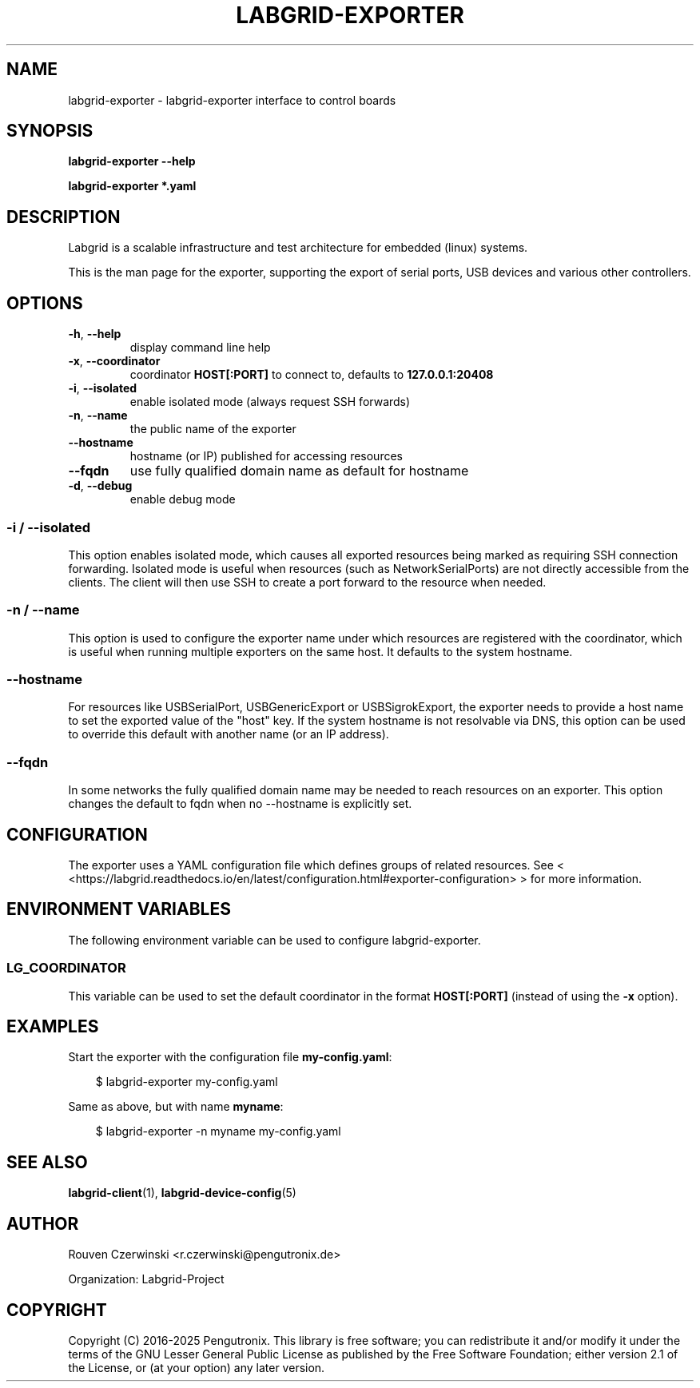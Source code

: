 .\" Man page generated from reStructuredText.
.
.
.nr rst2man-indent-level 0
.
.de1 rstReportMargin
\\$1 \\n[an-margin]
level \\n[rst2man-indent-level]
level margin: \\n[rst2man-indent\\n[rst2man-indent-level]]
-
\\n[rst2man-indent0]
\\n[rst2man-indent1]
\\n[rst2man-indent2]
..
.de1 INDENT
.\" .rstReportMargin pre:
. RS \\$1
. nr rst2man-indent\\n[rst2man-indent-level] \\n[an-margin]
. nr rst2man-indent-level +1
.\" .rstReportMargin post:
..
.de UNINDENT
. RE
.\" indent \\n[an-margin]
.\" old: \\n[rst2man-indent\\n[rst2man-indent-level]]
.nr rst2man-indent-level -1
.\" new: \\n[rst2man-indent\\n[rst2man-indent-level]]
.in \\n[rst2man-indent\\n[rst2man-indent-level]]u
..
.TH "LABGRID-EXPORTER" "1" "" "0.0.1" "embedded testing"
.SH NAME
labgrid-exporter \- labgrid-exporter interface to control boards
.SH SYNOPSIS
.sp
\fBlabgrid\-exporter\fP \fB\-\-help\fP
.sp
\fBlabgrid\-exporter\fP \fB*.yaml\fP
.SH DESCRIPTION
.sp
Labgrid is a scalable infrastructure and test architecture for embedded (linux) systems.
.sp
This is the man page for the exporter, supporting the export of serial ports,
USB devices and various other controllers.
.SH OPTIONS
.INDENT 0.0
.TP
.B  \-h\fP,\fB  \-\-help
display command line help
.TP
.B  \-x\fP,\fB  \-\-coordinator
coordinator \fBHOST[:PORT]\fP to connect to, defaults to \fB127.0.0.1:20408\fP
.TP
.B  \-i\fP,\fB  \-\-isolated
enable isolated mode (always request SSH forwards)
.TP
.B  \-n\fP,\fB  \-\-name
the public name of the exporter
.TP
.B  \-\-hostname
hostname (or IP) published for accessing resources
.TP
.B  \-\-fqdn
use fully qualified domain name as default for hostname
.TP
.B  \-d\fP,\fB  \-\-debug
enable debug mode
.UNINDENT
.SS \-i / \-\-isolated
.sp
This option enables isolated mode, which causes all exported resources being
marked as requiring SSH connection forwarding.
Isolated mode is useful when resources (such as NetworkSerialPorts) are not
directly accessible from the clients.
The client will then use SSH to create a port forward to the resource when
needed.
.SS \-n / \-\-name
.sp
This option is used to configure the exporter name under which resources are
registered with the coordinator, which is useful when running multiple
exporters on the same host.
It defaults to the system hostname.
.SS \-\-hostname
.sp
For resources like USBSerialPort, USBGenericExport or USBSigrokExport, the
exporter needs to provide a host name to set the exported value of the \(dqhost\(dq
key.
If the system hostname is not resolvable via DNS, this option can be used to
override this default with another name (or an IP address).
.SS \-\-fqdn
.sp
In some networks the fully qualified domain name may be needed to reach resources
on an exporter. This option changes the default to fqdn when no \-\-hostname is
explicitly set.
.SH CONFIGURATION
.sp
The exporter uses a YAML configuration file which defines groups of related
resources.
See < <https://labgrid.readthedocs.io/en/latest/configuration.html#exporter\-configuration> >
for more information.
.SH ENVIRONMENT VARIABLES
.sp
The following environment variable can be used to configure labgrid\-exporter.
.SS LG_COORDINATOR
.sp
This variable can be used to set the default coordinator in the format
\fBHOST[:PORT]\fP (instead of using the \fB\-x\fP option).
.SH EXAMPLES
.sp
Start the exporter with the configuration file \fBmy\-config.yaml\fP:
.INDENT 0.0
.INDENT 3.5
.sp
.EX
$ labgrid\-exporter my\-config.yaml
.EE
.UNINDENT
.UNINDENT
.sp
Same as above, but with name \fBmyname\fP:
.INDENT 0.0
.INDENT 3.5
.sp
.EX
$ labgrid\-exporter \-n myname my\-config.yaml
.EE
.UNINDENT
.UNINDENT
.SH SEE ALSO
.sp
\fBlabgrid\-client\fP(1), \fBlabgrid\-device\-config\fP(5)
.SH AUTHOR
Rouven Czerwinski <r.czerwinski@pengutronix.de>

Organization: Labgrid-Project
.SH COPYRIGHT
Copyright (C) 2016-2025 Pengutronix. This library is free software;
you can redistribute it and/or modify it under the terms of the GNU
Lesser General Public License as published by the Free Software
Foundation; either version 2.1 of the License, or (at your option)
any later version.
.\" Generated by docutils manpage writer.
.
